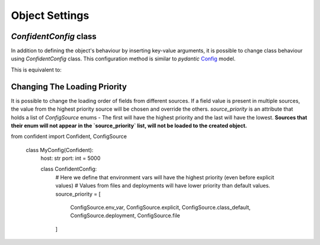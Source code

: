 .. _config_class:

Object Settings
===============

`ConfidentConfig` class
-----------------------

In addition to defining the object's behaviour by inserting key-value arguments,
it is possible to change class behaviour using `ConfidentConfig` class.
This configuration method is similar to `pydantic` `Config <https://pydantic-docs.helpmanual.io/usage/model_config/>`_ model.

.. code-block:: python
    :linenos:

    from confident import Confident

    class MyConfig(Confident):
        title: str
        port: int = 5000
        retry: bool = False

        class ConfidentConfig:  # In this class the specifications of `MyConfig` will be defined.
            deployment_config = 'deploy.json'
            files = ['app_config/config1.json', 'app_config/config2.yaml']
            ignore_missing_files = True


This is equivalent to:

.. code-block:: python
    :linenos:

    from confident import Confident

    class MyConfig(Confident):
        title: str
        port: int = 5000
        retry: bool = False

    config = MyConfig(
        deployment_config='deploy.json',
        files=['app_config/config1.json', 'app_config/config2.yaml'],
        ignore_missing_files = True
    )


Changing The Loading Priority
-----------------------------

It is possible to change the loading order of fields from different sources.
If a field value is present in multiple sources, the value from the highest priority source will be chosen and override the others.
`source_priority` is an attribute that holds a list of `ConfigSource` enums - The first will have the highest priority and the last will have the lowest.
**Sources that their enum will not appear in the `source_priority` list, will not be loaded to the created object.**

.. code-block:: python
    :linenos:

from confident import Confident, ConfigSource

    class MyConfig(Confident):
        host: str
        port: int = 5000

        class ConfidentConfig:
            # Here we define that environment vars will have the highest priority (even before explicit values)
            # Values from files and deployments will have lower priority than default values.
            source_priority = [
                ConfigSource.env_var, ConfigSource.explicit, ConfigSource.class_default, ConfigSource.deployment, ConfigSource.file
            ]

